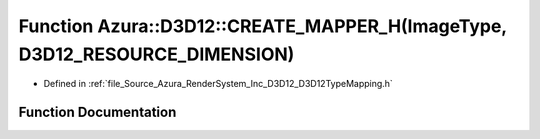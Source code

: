 .. _exhale_function__d3_d12_type_mapping_8h_1a5fc061f6e67f1d64f9f0bf4f3c08a93b:

Function Azura::D3D12::CREATE_MAPPER_H(ImageType, D3D12_RESOURCE_DIMENSION)
===========================================================================

- Defined in :ref:`file_Source_Azura_RenderSystem_Inc_D3D12_D3D12TypeMapping.h`


Function Documentation
----------------------


.. doxygenfunction:: Azura::D3D12::CREATE_MAPPER_H(ImageType, D3D12_RESOURCE_DIMENSION)
